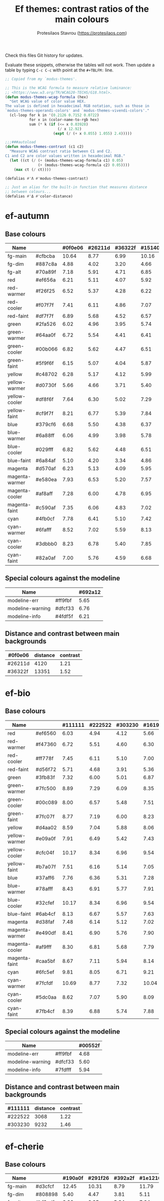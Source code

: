 #+title: Ef themes: contrast ratios of the main colours
#+author: Protesilaos Stavrou (https://protesilaos.com)
#+startup: content indent

Check this files Git history for updates.

Evaluate these snippets, otherwise the tables will not work.  Then
update a table by typing =C-c C-c= with point at the =#+TBLFM:= line.

#+begin_src emacs-lisp
;; Copied from my `modus-themes'.

;; This is the WCAG formula to measure relative luminance:
;; <https://www.w3.org/TR/WCAG20-TECHS/G18.html>.
(defun modus-themes-wcag-formula (hex)
  "Get WCAG value of color value HEX.
The value is defined in hexadecimal RGB notation, such as those in
`modus-themes-operandi-colors' and `modus-themes-vivendi-colors'."
  (cl-loop for k in '(0.2126 0.7152 0.0722)
           for x in (color-name-to-rgb hex)
           sum (* k (if (<= x 0.03928)
                        (/ x 12.92)
                      (expt (/ (+ x 0.055) 1.055) 2.4)))))

;;;###autoload
(defun modus-themes-contrast (c1 c2)
  "Measure WCAG contrast ratio between C1 and C2.
C1 and C2 are color values written in hexadecimal RGB."
  (let ((ct (/ (+ (modus-themes-wcag-formula c1) 0.05)
               (+ (modus-themes-wcag-formula c2) 0.05))))
    (max ct (/ ct))))

(defalias #'Λ #'modus-themes-contrast)

;; Just an alias for the built-in function that measures distance
;; between colours...
(defalias #'Δ #'color-distance)
#+end_src

* ef-autumn
:PROPERTIES:
:CUSTOM_ID: h:17149328-8ce1-40ad-a013-d47a88cb6456
:END:

** Base colours
:PROPERTIES:
:CUSTOM_ID: h:85f29c2d-ae5c-4bb8-94bf-ac43543c8539
:END:

| Name           |         | #0f0e06 | #26211d | #36322f | #15140d |
|----------------+---------+---------+---------+---------+---------|
| fg-main        | #cfbcba |   10.64 |    8.77 |    6.99 |   10.16 |
| fg-dim         | #887c8a |    4.88 |    4.02 |    3.20 |    4.66 |
| fg-alt         | #70a89f |    7.18 |    5.91 |    4.71 |    6.85 |
| red            | #ef656a |    6.21 |    5.11 |    4.07 |    5.92 |
| red-warmer     | #f26f25 |    6.52 |    5.37 |    4.28 |    6.22 |
| red-cooler     | #f07f7f |    7.41 |    6.11 |    4.86 |    7.07 |
| red-faint      | #df7f7f |    6.89 |    5.68 |    4.52 |    6.57 |
| green          | #2fa526 |    6.02 |    4.96 |    3.95 |    5.74 |
| green-warmer   | #64aa0f |    6.72 |    5.54 |    4.41 |    6.41 |
| green-cooler   | #00b066 |    6.82 |    5.62 |    4.47 |    6.51 |
| green-faint    | #5f9f6f |    6.15 |    5.07 |    4.04 |    5.87 |
| yellow         | #c48702 |    6.28 |    5.17 |    4.12 |    5.99 |
| yellow-warmer  | #d0730f |    5.66 |    4.66 |    3.71 |    5.40 |
| yellow-cooler  | #df8f6f |    7.64 |    6.30 |    5.02 |    7.29 |
| yellow-faint   | #cf9f7f |    8.21 |    6.77 |    5.39 |    7.84 |
| blue           | #379cf6 |    6.68 |    5.50 |    4.38 |    6.37 |
| blue-warmer    | #6a88ff |    6.06 |    4.99 |    3.98 |    5.78 |
| blue-cooler    | #029fff |    6.82 |    5.62 |    4.48 |    6.51 |
| blue-faint     | #6a84af |    5.10 |    4.20 |    3.34 |    4.86 |
| magenta        | #d570af |    6.23 |    5.13 |    4.09 |    5.95 |
| magenta-warmer | #e580ea |    7.93 |    6.53 |    5.20 |    7.57 |
| magenta-cooler | #af8aff |    7.28 |    6.00 |    4.78 |    6.95 |
| magenta-faint  | #c590af |    7.35 |    6.06 |    4.83 |    7.02 |
| cyan           | #4fb0cf |    7.78 |    6.41 |    5.10 |    7.42 |
| cyan-warmer    | #6fafff |    8.52 |    7.02 |    5.59 |    8.13 |
| cyan-cooler    | #3dbbb0 |    8.23 |    6.78 |    5.40 |    7.85 |
| cyan-faint     | #82a0af |    7.00 |    5.76 |    4.59 |    6.68 |
#+TBLFM: $3='(Λ $2 @1$3);%.2f :: $4='(Λ $2 @1$4);%.2f :: $5='(Λ $2 @1$5);%.2f :: $6='(Λ $2 @1$6);%.2f

** Special colours against the modeline
:PROPERTIES:
:CUSTOM_ID: h:1e6d64de-43c8-4e37-8ab2-0615b08a9b7a
:END:

| Name             |         | #692a12 |
|------------------+---------+---------|
| modeline-err     | #ff9fbf |    5.65 |
| modeline-warning | #dfcf33 |    6.76 |
| modeline-info    | #4fdf5f |    6.21 |
#+TBLFM: $3='(Λ $2 @1$3);%.2f

** Distance and contrast between main backgrounds
:PROPERTIES:
:CUSTOM_ID: h:2b8cf2d5-079f-4f69-b631-6da33da9416f
:END:

# bg-main / bg-dim, bg-main / bg-alt
| #0f0e06 | distance | contrast |
|---------+----------+----------|
| #26211d |     4120 |     1.21 |
| #36322f |    13351 |     1.52 |
#+TBLFM: $2='(Δ $1 @1$1) :: $3='(Λ $1 @1$1);%.2f

* ef-bio
:PROPERTIES:
:CUSTOM_ID: h:3926f2b9-ff3b-42db-b11a-54fcc11488cb
:END:

** Base colours
:PROPERTIES:
:CUSTOM_ID: h:669d758b-9d7b-441d-bd56-bc15a1bc27e4
:END:

| Name           |         | #111111 | #222522 | #303230 | #161916 |
|----------------+---------+---------+---------+---------+---------|
| red            | #ef6560 |    6.03 |    4.94 |    4.12 |    5.66 |
| red-warmer     | #f47360 |    6.72 |    5.51 |    4.60 |    6.30 |
| red-cooler     | #ff778f |    7.45 |    6.11 |    5.10 |    7.00 |
| red-faint      | #d56f72 |    5.71 |    4.68 |    3.91 |    5.36 |
| green          | #3fb83f |    7.32 |    6.00 |    5.01 |    6.87 |
| green-warmer   | #7fc500 |    8.89 |    7.29 |    6.09 |    8.35 |
| green-cooler   | #00c089 |    8.00 |    6.57 |    5.48 |    7.51 |
| green-faint    | #7fc07f |    8.77 |    7.19 |    6.00 |    8.23 |
| yellow         | #d4aa02 |    8.59 |    7.04 |    5.88 |    8.06 |
| yellow-warmer  | #e09a0f |    7.91 |    6.49 |    5.42 |    7.43 |
| yellow-cooler  | #cfc04f |   10.17 |    8.34 |    6.96 |    9.54 |
| yellow-faint   | #b7a07f |    7.51 |    6.16 |    5.14 |    7.05 |
| blue           | #37aff6 |    7.76 |    6.36 |    5.31 |    7.28 |
| blue-warmer    | #78afff |    8.43 |    6.91 |    5.77 |    7.91 |
| blue-cooler    | #32cfef |   10.17 |    8.34 |    6.96 |    9.54 |
| blue-faint     | #6ab4cf |    8.13 |    6.67 |    5.57 |    7.63 |
| magenta        | #d38faf |    7.48 |    6.14 |    5.12 |    7.02 |
| magenta-warmer | #e490df |    8.41 |    6.90 |    5.76 |    7.90 |
| magenta-cooler | #af9fff |    8.30 |    6.81 |    5.68 |    7.79 |
| magenta-faint  | #caa5bf |    8.67 |    7.11 |    5.94 |    8.14 |
| cyan           | #6fc5ef |    9.81 |    8.05 |    6.71 |    9.21 |
| cyan-warmer    | #7fcfdf |   10.69 |    8.77 |    7.32 |   10.04 |
| cyan-cooler    | #5dc0aa |    8.62 |    7.07 |    5.90 |    8.09 |
| cyan-faint     | #7fb4cf |    8.39 |    6.88 |    5.74 |    7.88 |
#+TBLFM: $3='(Λ $2 @1$3);%.2f :: $4='(Λ $2 @1$4);%.2f :: $5='(Λ $2 @1$5);%.2f :: $6='(Λ $2 @1$6);%.2f

** Special colours against the modeline
:PROPERTIES:
:CUSTOM_ID: h:ff277c9d-9dbb-4d0c-b126-d672fbee7e2e
:END:

| Name             |         | #00552f |
|------------------+---------+---------|
| modeline-err     | #ff9fbf |    4.68 |
| modeline-warning | #dfcf33 |    5.60 |
| modeline-info    | #7fdfff |    5.94 |
#+TBLFM: $3='(Λ $2 @1$3);%.2f

** Distance and contrast between main backgrounds
:PROPERTIES:
:CUSTOM_ID: h:66e7998e-bfac-4f7e-a269-b6f701e567d4
:END:

# bg-main / bg-dim, bg-main / bg-alt
| #111111 | distance | contrast |
|---------+----------+----------|
| #222522 |     3068 |     1.22 |
| #303230 |     9232 |     1.46 |
#+TBLFM: $2='(Δ $1 @1$1) :: $3='(Λ $1 @1$1);%.2f

* ef-cherie
:PROPERTIES:
:CUSTOM_ID: h:4c9fdb25-3dd3-443c-915d-db5cd995c6f7
:END:

** Base colours
:PROPERTIES:
:CUSTOM_ID: h:2a58ddd5-05ff-4aab-b2e4-c5e6b4ad4749
:END:

| Name           |         | #190a0f | #291f26 | #392a2f | #1e1216 |
|----------------+---------+---------+---------+---------+---------|
| fg-main        | #d3cfcf |   12.45 |   10.31 |    8.79 |   11.79 |
| fg-dim         | #808898 |    5.40 |    4.47 |    3.81 |    5.11 |
| fg-alt         | #bf9cdf |    8.28 |    6.85 |    5.84 |    7.84 |
| red            | #ff7359 |    7.19 |    5.95 |    5.08 |    6.81 |
| red-warmer     | #ff656f |    6.73 |    5.57 |    4.75 |    6.37 |
| red-cooler     | #ff78aa |    7.80 |    6.46 |    5.51 |    7.39 |
| red-faint      | #e47f72 |    6.94 |    5.75 |    4.90 |    6.57 |
| green          | #60b444 |    7.43 |    6.15 |    5.24 |    7.03 |
| green-warmer   | #80b25f |    7.74 |    6.41 |    5.47 |    7.33 |
| green-cooler   | #60bf88 |    8.52 |    7.06 |    6.02 |    8.07 |
| green-faint    | #61a06c |    6.19 |    5.12 |    4.37 |    5.86 |
| yellow         | #e5b76f |   10.38 |    8.60 |    7.33 |    9.83 |
| yellow-warmer  | #ea9955 |    8.41 |    6.97 |    5.94 |    7.97 |
| yellow-cooler  | #f59280 |    8.52 |    7.06 |    6.02 |    8.07 |
| yellow-faint   | #bf9f8f |    7.85 |    6.50 |    5.54 |    7.43 |
| blue           | #8fa5f6 |    8.14 |    6.74 |    5.74 |    7.70 |
| blue-warmer    | #a897ef |    7.64 |    6.32 |    5.39 |    7.23 |
| blue-cooler    | #7fa5ff |    8.00 |    6.62 |    5.65 |    7.57 |
| blue-faint     | #7f9ab4 |    6.58 |    5.45 |    4.65 |    6.23 |
| magenta        | #ef80bf |    7.80 |    6.46 |    5.50 |    7.38 |
| magenta-warmer | #f470df |    7.54 |    6.24 |    5.32 |    7.14 |
| magenta-cooler | #df7fff |    7.89 |    6.54 |    5.57 |    7.47 |
| magenta-faint  | #cc9bcf |    8.39 |    6.95 |    5.92 |    7.94 |
| cyan           | #8fbaef |    9.56 |    7.92 |    6.75 |    9.05 |
| cyan-warmer    | #9ac0e4 |   10.11 |    8.37 |    7.14 |    9.57 |
| cyan-cooler    | #8fcfdf |   11.14 |    9.22 |    7.86 |   10.54 |
| cyan-faint     | #aac0cf |   10.21 |    8.46 |    7.21 |    9.67 |
#+TBLFM: $3='(Λ $2 @1$3);%.2f :: $4='(Λ $2 @1$4);%.2f :: $5='(Λ $2 @1$5);%.2f :: $6='(Λ $2 @1$6);%.2f

** Special colours against the modeline
:PROPERTIES:
:CUSTOM_ID: h:e7fd919a-baa5-40c4-874d-12f3ed264d13
:END:

| Name             |         | #771a4f |
|------------------+---------+---------|
| modeline-err     | #ff9f1f |    5.00 |
| modeline-warning | #c0bf30 |    5.25 |
| modeline-info    | #6fefaf |    7.16 |
#+TBLFM: $3='(Λ $2 @1$3);%.2f

** Distance and contrast between main backgrounds
:PROPERTIES:
:CUSTOM_ID: h:0ba6044d-7ef0-4f99-a61b-908d5ef32e59
:END:

# bg-main / bg-dim, bg-main / bg-alt
| #190a0f | distance | contrast |
|---------+----------+----------|
| #291f26 |     3857 |     1.21 |
| #392a2f |     9288 |     1.42 |
#+TBLFM: $2='(Δ $1 @1$1) :: $3='(Λ $1 @1$1);%.2f

* ef-cyprus
:PROPERTIES:
:CUSTOM_ID: h:029a92c2-e4f5-4457-9eec-8a89dea471f4
:END:

** Base colours
:PROPERTIES:
:CUSTOM_ID: h:4330b001-f03b-470c-b255-b948e61cf41f
:END:

| Name           |         | #fcf7ef | #f0ece0 | #e5e3d8 | #f8f3ea |
|----------------+---------+---------+---------+---------+---------|
| fg-main        | #242521 |   14.46 |   13.06 |   11.98 |   13.95 |
| fg-dim         | #59786f |    4.54 |    4.10 |    3.76 |    4.38 |
| fg-alt         | #7f475a |    6.67 |    6.02 |    5.53 |    6.44 |
| red            | #9f0d0f |    7.76 |    7.00 |    6.42 |    7.48 |
| red-warmer     | #dd0020 |    4.81 |    4.34 |    3.98 |    4.64 |
| red-cooler     | #ca3400 |    4.92 |    4.44 |    4.08 |    4.75 |
| red-faint      | #b05350 |    4.69 |    4.23 |    3.88 |    4.52 |
| green          | #006f00 |    6.01 |    5.43 |    4.98 |    5.80 |
| green-warmer   | #557400 |    5.07 |    4.58 |    4.20 |    4.89 |
| green-cooler   | #00824f |    4.57 |    4.13 |    3.79 |    4.41 |
| green-faint    | #3a6f48 |    5.55 |    5.01 |    4.60 |    5.36 |
| yellow         | #a7601f |    4.54 |    4.10 |    3.76 |    4.38 |
| yellow-warmer  | #bf4400 |    4.87 |    4.40 |    4.04 |    4.70 |
| yellow-cooler  | #a2604f |    4.56 |    4.11 |    3.77 |    4.40 |
| yellow-faint   | #8f6f4a |    4.34 |    3.92 |    3.59 |    4.18 |
| blue           | #375cc6 |    5.61 |    5.07 |    4.65 |    5.41 |
| blue-warmer    | #444fcf |    6.03 |    5.45 |    5.00 |    5.82 |
| blue-cooler    | #065fbf |    5.80 |    5.23 |    4.80 |    5.59 |
| blue-faint     | #4a659f |    5.39 |    4.87 |    4.46 |    5.20 |
| magenta        | #9a456f |    5.70 |    5.15 |    4.72 |    5.50 |
| magenta-warmer | #bf456a |    4.61 |    4.16 |    3.82 |    4.44 |
| magenta-cooler | #8448aa |    5.64 |    5.10 |    4.68 |    5.45 |
| magenta-faint  | #804f60 |    6.14 |    5.55 |    5.09 |    5.93 |
| cyan           | #1f70af |    4.93 |    4.45 |    4.08 |    4.76 |
| cyan-warmer    | #3f6faf |    4.80 |    4.33 |    3.97 |    4.63 |
| cyan-cooler    | #007a9f |    4.60 |    4.15 |    3.81 |    4.43 |
| cyan-faint     | #4f677f |    5.50 |    4.97 |    4.56 |    5.31 |
#+TBLFM: $3='(Λ $2 @1$3);%.2f :: $4='(Λ $2 @1$4);%.2f :: $5='(Λ $2 @1$5);%.2f :: $6='(Λ $2 @1$6);%.2f

** Special colours against the modeline
:PROPERTIES:
:CUSTOM_ID: h:f623eb77-f128-40bd-b55d-6dacdb1fdda2
:END:

| Name             |         | #c0df6f |
|------------------+---------+---------|
| modeline-err     | #950f0f |    5.96 |
| modeline-warning | #7f00af |    5.56 |
| modeline-info    | #0040af |    5.96 |
#+TBLFM: $3='(Λ $2 @1$3);%.2f

** Distance and contrast between main backgrounds
:PROPERTIES:
:CUSTOM_ID: h:aec7096d-454b-4e06-abfd-e9d130c607c7
:END:

# bg-main / bg-dim, bg-main / bg-alt
| #fcf7ef | distance | contrast |
|---------+----------+----------|
| #f0ece0 |     1379 |     1.11 |
| #e5e3d8 |     4278 |     1.21 |
#+TBLFM: $2='(Δ $1 @1$1) :: $3='(Λ $1 @1$1);%.2f

* ef-dark
:PROPERTIES:
:CUSTOM_ID: h:c97a3ebc-de07-40bf-af86-1df8be72f214
:END:

** Base colours
:PROPERTIES:
:CUSTOM_ID: h:bdc5d5b7-4d1a-4e3d-8333-01a96164f4d8
:END:

| Name           |         | #000000 | #1a1a1a | #2b2b2b | #121212 |
|----------------+---------+---------+---------+---------+---------|
| fg-main        | #d0d0d0 |   13.62 |   11.28 |    9.18 |   12.15 |
| fg-dim         | #807f9f |    5.45 |    4.52 |    3.68 |    4.87 |
| fg-alt         | #89afef |    9.44 |    7.83 |    6.37 |    8.42 |
| red            | #ef6560 |    6.70 |    5.55 |    4.52 |    5.98 |
| red-warmer     | #f47360 |    7.47 |    6.19 |    5.04 |    6.66 |
| red-cooler     | #ff5a7a |    7.00 |    5.80 |    4.72 |    6.24 |
| red-faint      | #d56f72 |    6.35 |    5.26 |    4.28 |    5.66 |
| green          | #0faa26 |    6.80 |    5.63 |    4.58 |    6.06 |
| green-warmer   | #6aad0f |    7.60 |    6.30 |    5.12 |    6.78 |
| green-cooler   | #00a692 |    6.87 |    5.69 |    4.63 |    6.13 |
| green-faint    | #61a06c |    6.75 |    5.60 |    4.55 |    6.02 |
| yellow         | #bf9032 |    7.25 |    6.01 |    4.89 |    6.47 |
| yellow-warmer  | #d1843f |    7.08 |    5.87 |    4.78 |    6.32 |
| yellow-cooler  | #df8f5a |    8.21 |    6.81 |    5.54 |    7.33 |
| yellow-faint   | #cf9f8f |    9.01 |    7.47 |    6.07 |    8.04 |
| blue           | #3f95f6 |    6.84 |    5.67 |    4.61 |    6.10 |
| blue-warmer    | #6a9fff |    8.02 |    6.64 |    5.40 |    7.15 |
| blue-cooler    | #029fff |    7.41 |    6.14 |    4.99 |    6.61 |
| blue-faint     | #7a94df |    7.13 |    5.91 |    4.81 |    6.36 |
| magenta        | #d369af |    6.41 |    5.31 |    4.32 |    5.72 |
| magenta-warmer | #e580ea |    8.61 |    7.13 |    5.80 |    7.68 |
| magenta-cooler | #af85ff |    7.62 |    6.32 |    5.14 |    6.80 |
| magenta-faint  | #c58faf |    7.03 |    5.83 |    4.74 |    6.27 |
| cyan           | #4fbaef |    9.60 |    7.96 |    6.47 |    8.57 |
| cyan-warmer    | #6fafff |    9.25 |    7.67 |    6.24 |    8.25 |
| cyan-cooler    | #1dbfcf |    9.41 |    7.80 |    6.34 |    8.39 |
| cyan-faint     | #8aa0df |    8.17 |    6.77 |    5.51 |    7.29 |
#+TBLFM: $3='(Λ $2 @1$3);%.2f :: $4='(Λ $2 @1$4);%.2f :: $5='(Λ $2 @1$5);%.2f :: $6='(Λ $2 @1$6);%.2f

** Special colours against the modeline
:PROPERTIES:
:CUSTOM_ID: h:89510840-d210-46f6-9dd8-40cf04dea37c
:END:

| Name             |         | #2a2a75 |
|------------------+---------+---------|
| modeline-err     | #ff80af |    5.31 |
| modeline-warning | #c0b300 |    5.75 |
| modeline-info    | #2fc82f |    5.59 |
#+TBLFM: $3='(Λ $2 @1$3);%.2f

** Distance and contrast between main backgrounds
:PROPERTIES:
:CUSTOM_ID: h:3b421386-0db3-4076-8386-ab6f96a1b327
:END:

# bg-main / bg-dim, bg-main / bg-alt
| #000000 | distance | contrast |
|---------+----------+----------|
| #1a1a1a |     6131 |     1.21 |
| #2b2b2b |    16771 |     1.48 |
#+TBLFM: $2='(Δ $1 @1$1) :: $3='(Λ $1 @1$1);%.2f

* ef-day
:PROPERTIES:
:CUSTOM_ID: h:3146bf01-7f75-4e26-bd68-feeb268cf7ff
:END:

** Base colours
:PROPERTIES:
:CUSTOM_ID: h:36958e2f-8e19-47d8-ba3e-16fd7c8df3e4
:END:

| Name           |         | #fff5ea | #f2e9db | #e9e0d8 | #f7efe6 |
|----------------+---------+---------+---------+---------+---------|
| fg-main        | #584141 |    8.68 |    7.77 |    7.17 |    8.21 |
| fg-dim         | #63728f |    4.50 |    4.03 |    3.72 |    4.26 |
| fg-alt         | #8f5f4a |    5.00 |    4.47 |    4.13 |    4.72 |
| red            | #ba2d2f |    5.57 |    4.98 |    4.60 |    5.26 |
| red-warmer     | #ce3f00 |    4.50 |    4.03 |    3.72 |    4.25 |
| red-cooler     | #cf2f4f |    4.67 |    4.18 |    3.86 |    4.42 |
| red-faint      | #b05350 |    4.64 |    4.16 |    3.84 |    4.39 |
| green          | #007a0a |    5.15 |    4.61 |    4.25 |    4.87 |
| green-warmer   | #5a7400 |    4.96 |    4.44 |    4.10 |    4.69 |
| green-cooler   | #0f7f5f |    4.62 |    4.13 |    3.82 |    4.37 |
| green-faint    | #61756c |    4.57 |    4.09 |    3.78 |    4.32 |
| yellow         | #a45a22 |    4.80 |    4.29 |    3.97 |    4.54 |
| yellow-warmer  | #b75515 |    4.51 |    4.04 |    3.73 |    4.27 |
| yellow-cooler  | #aa4f30 |    5.04 |    4.51 |    4.16 |    4.77 |
| yellow-faint   | #9a625a |    4.57 |    4.09 |    3.78 |    4.32 |
| blue           | #375cc6 |    5.56 |    4.97 |    4.59 |    5.26 |
| blue-warmer    | #5f5fdf |    4.66 |    4.17 |    3.85 |    4.40 |
| blue-cooler    | #265fbf |    5.62 |    5.03 |    4.64 |    5.31 |
| blue-faint     | #4a659f |    5.34 |    4.78 |    4.41 |    5.05 |
| magenta        | #ca3e54 |    4.51 |    4.03 |    3.72 |    4.26 |
| magenta-warmer | #cb2f80 |    4.58 |    4.10 |    3.79 |    4.33 |
| magenta-cooler | #8448aa |    5.59 |    5.00 |    4.62 |    5.29 |
| magenta-faint  | #a04450 |    5.67 |    5.08 |    4.69 |    5.37 |
| cyan           | #3f60af |    5.57 |    4.98 |    4.60 |    5.26 |
| cyan-warmer    | #3f6faf |    4.75 |    4.25 |    3.93 |    4.49 |
| cyan-cooler    | #0f7b8f |    4.59 |    4.11 |    3.79 |    4.34 |
| cyan-faint     | #4f6f8f |    4.87 |    4.36 |    4.03 |    4.61 |
#+TBLFM: $3='(Λ $2 @1$3);%.2f :: $4='(Λ $2 @1$4);%.2f :: $5='(Λ $2 @1$5);%.2f :: $6='(Λ $2 @1$6);%.2f

** Special colours against the modeline
:PROPERTIES:
:CUSTOM_ID: h:8554cce0-4d28-4da5-aee3-f01c846f35eb
:END:

| Name             |         | #ffaf72 |
|------------------+---------+---------|
| modeline-err     | #900000 |    5.32 |
| modeline-warning | #66008f |    5.37 |
| modeline-info    | #1f409f |    5.07 |
#+TBLFM: $3='(Λ $2 @1$3);%.2f

** Distance and contrast between main backgrounds
:PROPERTIES:
:CUSTOM_ID: h:a03046a7-225d-4114-9415-fa565c8bcfbf
:END:

# bg-main / bg-dim, bg-main / bg-alt
| #fff5ea | distance | contrast |
|---------+----------+----------|
| #f2e9db |     1546 |     1.12 |
| #e9e0d8 |     3887 |     1.21 |
#+TBLFM: $2='(Δ $1 @1$1) :: $3='(Λ $1 @1$1);%.2f

* ef-deuteranopia-dark
:PROPERTIES:
:CUSTOM_ID: h:12b9f4e4-5d65-460d-b3cb-2664f7830c24
:END:

** Base colours
:PROPERTIES:
:CUSTOM_ID: h:922e7f85-8666-4d18-9399-ffb90d688a05
:END:

Most of these are not actually used.  The theme only maps the blues and
yellows.  We just define the entire palette to make it work with the
overall design of the project.

| Name           |         | #000a1f | #121f34 | #243145 | #0d1429 |
|----------------+---------+---------+---------+---------+---------|
| fg-main        | #ddddee |   14.72 |   12.31 |    9.78 |   13.62 |
| fg-dim         | #7f8797 |    5.47 |    4.57 |    3.63 |    5.06 |
| fg-alt         | #90afef |    9.00 |    7.52 |    5.98 |    8.32 |
| red            | #cf8560 |    6.75 |    5.65 |    4.48 |    6.25 |
| red-warmer     | #e47360 |    6.51 |    5.44 |    4.32 |    6.02 |
| red-cooler     | #cf7a7a |    6.32 |    5.28 |    4.20 |    5.85 |
| red-faint      | #b57f82 |    5.95 |    4.97 |    3.95 |    5.50 |
| green          | #3faa26 |    6.57 |    5.50 |    4.37 |    6.08 |
| green-warmer   | #7aad0f |    7.35 |    6.14 |    4.88 |    6.80 |
| green-cooler   | #3fa672 |    6.50 |    5.43 |    4.32 |    6.01 |
| green-faint    | #61a06c |    6.35 |    5.31 |    4.22 |    5.88 |
| yellow         | #aa9f32 |    7.26 |    6.07 |    4.82 |    6.71 |
| yellow-warmer  | #cfaf00 |    9.20 |    7.70 |    6.11 |    8.51 |
| yellow-cooler  | #bfaf7a |    9.06 |    7.57 |    6.02 |    8.38 |
| yellow-faint   | #af9a6a |    7.20 |    6.02 |    4.78 |    6.66 |
| blue           | #3f90f0 |    6.07 |    5.08 |    4.04 |    5.62 |
| blue-warmer    | #6a9fff |    7.54 |    6.31 |    5.01 |    6.98 |
| blue-cooler    | #009fff |    6.96 |    5.82 |    4.63 |    6.44 |
| blue-faint     | #7a94df |    6.71 |    5.61 |    4.45 |    6.20 |
| magenta        | #b379bf |    6.02 |    5.04 |    4.00 |    5.57 |
| magenta-warmer | #af80ea |    6.68 |    5.58 |    4.44 |    6.18 |
| magenta-cooler | #9f95ff |    7.73 |    6.46 |    5.13 |    7.15 |
| magenta-faint  | #c59fcf |    8.69 |    7.26 |    5.77 |    8.04 |
| cyan           | #5faaef |    7.98 |    6.67 |    5.30 |    7.38 |
| cyan-warmer    | #7fafff |    8.91 |    7.46 |    5.92 |    8.25 |
| cyan-cooler    | #0db0ff |    8.16 |    6.82 |    5.42 |    7.55 |
| cyan-faint     | #8aa0df |    7.69 |    6.43 |    5.11 |    7.11 |
#+TBLFM: $3='(Λ $2 @1$3);%.2f :: $4='(Λ $2 @1$4);%.2f :: $5='(Λ $2 @1$5);%.2f :: $6='(Λ $2 @1$6);%.2f

** Special colours against the modeline
:PROPERTIES:
:CUSTOM_ID: h:483bcdd8-9078-449c-8cb6-e2c878b3cdcb
:END:

| Name             |         | #003f8f |
|------------------+---------+---------|
| modeline-err     | #ffff00 |    9.28 |
| modeline-warning | #ddb300 |    4.99 |
| modeline-info    | #aaaaff |    4.70 |
#+TBLFM: $3='(Λ $2 @1$3);%.2f

** Distance and contrast between main backgrounds
:PROPERTIES:
:CUSTOM_ID: h:67d4c194-bacf-4d6a-b67b-700b1444b500
:END:

# bg-main / bg-dim, bg-main / bg-alt
| #000a1f | distance | contrast |
|---------+----------+----------|
| #121f34 |     3760 |     1.20 |
| #243145 |    13099 |     1.51 |
#+TBLFM: $2='(Δ $1 @1$1) :: $3='(Λ $1 @1$1);%.2f

* ef-deuteranopia-light
:PROPERTIES:
:CUSTOM_ID: h:64efdb85-f6fc-418b-96fc-156409e0258d
:END:

** Base colours
:PROPERTIES:
:CUSTOM_ID: h:4b25f3a6-8775-467b-8470-35248a2585f5
:END:

Most of these are not actually used.  The theme only maps the blues and
yellows.  We just define the entire palette to make it work with the
overall design of the project.

| Name           |         | #f5f5ff | #e8e8ea | #d3d3e0 | #efeff5 |
|----------------+---------+---------+---------+---------+---------|
| fg-main        | #1a1a2f |   15.73 |   13.92 |   11.49 |   14.87 |
| fg-dim         | #70627f |    5.18 |    4.59 |    3.78 |    4.90 |
| fg-alt         | #196f70 |    5.46 |    4.84 |    3.99 |    5.17 |
| red            | #d3303a |    4.56 |    4.03 |    3.33 |    4.31 |
| red-warmer     | #e00033 |    4.60 |    4.07 |    3.36 |    4.35 |
| red-cooler     | #d50f7f |    4.61 |    4.08 |    3.37 |    4.36 |
| red-faint      | #c24552 |    4.54 |    4.02 |    3.32 |    4.30 |
| green          | #217a3c |    4.95 |    4.39 |    3.62 |    4.68 |
| green-warmer   | #4a7d00 |    4.59 |    4.06 |    3.35 |    4.34 |
| green-cooler   | #008058 |    4.58 |    4.06 |    3.35 |    4.34 |
| green-faint    | #61756c |    4.54 |    4.02 |    3.32 |    4.29 |
| yellow         | #805d00 |    5.57 |    4.93 |    4.07 |    5.26 |
| yellow-warmer  | #965000 |    5.63 |    4.98 |    4.11 |    5.32 |
| yellow-cooler  | #765040 |    6.48 |    5.74 |    4.73 |    6.13 |
| yellow-faint   | #776d6a |    4.64 |    4.11 |    3.39 |    4.39 |
| blue           | #375cd8 |    5.26 |    4.66 |    3.84 |    4.98 |
| blue-warmer    | #4250ef |    5.35 |    4.73 |    3.91 |    5.06 |
| blue-cooler    | #065fff |    4.74 |    4.20 |    3.46 |    4.48 |
| blue-faint     | #6060d0 |    4.75 |    4.20 |    3.47 |    4.49 |
| magenta        | #ba35af |    4.60 |    4.07 |    3.36 |    4.35 |
| magenta-warmer | #cf25aa |    4.31 |    3.82 |    3.15 |    4.08 |
| magenta-cooler | #6052cf |    5.38 |    4.76 |    3.93 |    5.09 |
| magenta-faint  | #bf3580 |    4.80 |    4.25 |    3.51 |    4.54 |
| cyan           | #1f6fbf |    4.75 |    4.20 |    3.47 |    4.49 |
| cyan-warmer    | #3f6faf |    4.72 |    4.18 |    3.45 |    4.47 |
| cyan-cooler    | #1f77bb |    4.39 |    3.89 |    3.21 |    4.15 |
| cyan-faint     | #506fa0 |    4.70 |    4.16 |    3.44 |    4.45 |
#+TBLFM: $3='(Λ $2 @1$3);%.2f :: $4='(Λ $2 @1$4);%.2f :: $5='(Λ $2 @1$5);%.2f :: $6='(Λ $2 @1$6);%.2f

** Special colours against the modeline
:PROPERTIES:
:CUSTOM_ID: h:4ec2e354-9c7b-4613-b2ca-3633b13f2ac5
:END:

We can't have the appropriate colour-coding with this theme.  So we use
a tone.  Blue is okay.

| Name             |         | #99c7ff |
|------------------+---------+---------|
| modeline-err     | #000000 |   11.97 |
| modeline-warning | #0a0a1f |   11.12 |
| modeline-info    | #2222c3 |    5.74 |
#+TBLFM: $3='(Λ $2 @1$3);%.2f

** Distance and contrast between main backgrounds
:PROPERTIES:
:CUSTOM_ID: h:4bae6fee-350d-4b65-ab8c-4a196beada4f
:END:

# bg-main / bg-dim, bg-main / bg-alt
| #f5f5ff | distance | contrast |
|---------+----------+----------|
| #e8e8ea |     2098 |     1.13 |
| #d3d3e0 |    10071 |     1.37 |
#+TBLFM: $2='(Δ $1 @1$1) :: $3='(Λ $1 @1$1);%.2f

* ef-duo-dark
:PROPERTIES:
:CUSTOM_ID: h:d9fc786a-79e2-4cf7-bc71-64d9cf7de79d
:END:

** Base colours
:PROPERTIES:
:CUSTOM_ID: h:3730662d-f752-4180-983b-371e32c2a82e
:END:

Most of these are not actually used.  The theme primarily maps the
blue/cyan and yellow hues.  We just define the entire palette to make it
work with the overall design of the project.

| Name           |         | #070019 | #1d1a26 | #2a2739 | #13101f |
|----------------+---------+---------+---------+---------+---------|
| fg-main        | #d0d0d0 |   13.31 |   11.09 |    9.40 |   12.14 |
| fg-dim         | #857f8f |    5.31 |    4.42 |    3.75 |    4.84 |
| fg-alt         | #89afef |    9.23 |    7.69 |    6.52 |    8.42 |
| red            | #ef656a |    6.59 |    5.49 |    4.66 |    6.01 |
| red-warmer     | #f47360 |    7.30 |    6.08 |    5.16 |    6.66 |
| red-cooler     | #ef798f |    7.63 |    6.35 |    5.39 |    6.96 |
| red-faint      | #d08f72 |    7.68 |    6.40 |    5.42 |    7.00 |
| green          | #1fa526 |    6.32 |    5.27 |    4.47 |    5.77 |
| green-warmer   | #50a22f |    6.40 |    5.33 |    4.52 |    5.84 |
| green-cooler   | #00b982 |    8.08 |    6.73 |    5.71 |    7.37 |
| green-faint    | #61a06c |    6.60 |    5.50 |    4.66 |    6.02 |
| yellow         | #c48702 |    6.66 |    5.55 |    4.71 |    6.07 |
| yellow-warmer  | #d0730f |    6.00 |    5.00 |    4.24 |    5.48 |
| yellow-cooler  | #df805f |    7.22 |    6.02 |    5.10 |    6.59 |
| yellow-faint   | #9f8f6a |    6.46 |    5.38 |    4.57 |    5.89 |
| blue           | #379cf6 |    7.09 |    5.90 |    5.01 |    6.46 |
| blue-warmer    | #6f80ff |    6.07 |    5.06 |    4.29 |    5.53 |
| blue-cooler    | #029fff |    7.24 |    6.03 |    5.12 |    6.60 |
| blue-faint     | #8a9fdf |    7.92 |    6.60 |    5.60 |    7.23 |
| magenta        | #d369af |    6.26 |    5.22 |    4.43 |    5.71 |
| magenta-warmer | #e580ea |    8.41 |    7.01 |    5.95 |    7.67 |
| magenta-cooler | #af85ff |    7.45 |    6.21 |    5.26 |    6.80 |
| magenta-faint  | #c57faf |    6.87 |    5.72 |    4.86 |    6.27 |
| cyan           | #5faaef |    8.29 |    6.91 |    5.86 |    7.56 |
| cyan-warmer    | #7fafff |    9.26 |    7.72 |    6.55 |    8.45 |
| cyan-cooler    | #0dafdf |    8.03 |    6.69 |    5.67 |    7.32 |
| cyan-faint     | #8aa0df |    7.99 |    6.66 |    5.65 |    7.29 |
#+TBLFM: $3='(Λ $2 @1$3);%.2f :: $4='(Λ $2 @1$4);%.2f :: $5='(Λ $2 @1$5);%.2f :: $6='(Λ $2 @1$6);%.2f

** Special colours against the modeline
:PROPERTIES:
:CUSTOM_ID: h:90af5937-9485-4560-b04d-f648e136de21
:END:

| Name             |         | #352487 |
|------------------+---------+---------|
| modeline-err     | #ff8faf |    5.59 |
| modeline-warning | #dfcf00 |    7.45 |
| modeline-info    | #00e06f |    6.78 |
#+TBLFM: $3='(Λ $2 @1$3);%.2f

** Distance and contrast between main backgrounds
:PROPERTIES:
:CUSTOM_ID: h:9f1301ef-971b-499e-9465-cb9c88c47580
:END:

# bg-main / bg-dim, bg-main / bg-alt
| #070019 | distance | contrast |
|---------+----------+----------|
| #1d1a26 |     4234 |     1.20 |
| #2a2739 |    11716 |     1.42 |
#+TBLFM: $2='(Δ $1 @1$1) :: $3='(Λ $1 @1$1);%.2f

* ef-duo-light
:PROPERTIES:
:CUSTOM_ID: h:d6590592-452d-4ef1-8e9a-017d87b87239
:END:

** Base colours
:PROPERTIES:
:CUSTOM_ID: h:2feec2e7-adc3-4e11-a046-6842e89de0e7
:END:

Most of these are not actually used.  The theme primarily maps the
blue/cyan and yellow hues.  We just define the entire palette to make it
work with the overall design of the project.

| Name           |         | #fff8f0 | #f6ece8 | #e7e0da | #f9f2ef |
|----------------+---------+---------+---------+---------+---------|
| fg-main        | #222222 |   15.10 |   13.70 |   12.18 |   14.38 |
| fg-dim         | #63728f |    4.60 |    4.17 |    3.71 |    4.38 |
| fg-alt         | #856f4a |    4.56 |    4.14 |    3.68 |    4.34 |
| red            | #cc3333 |    4.88 |    4.42 |    3.93 |    4.64 |
| red-warmer     | #dd1100 |    4.80 |    4.35 |    3.87 |    4.57 |
| red-cooler     | #c04440 |    4.81 |    4.37 |    3.88 |    4.58 |
| red-faint      | #a2403f |    5.97 |    5.41 |    4.81 |    5.68 |
| green          | #217a3c |    5.09 |    4.62 |    4.11 |    4.85 |
| green-warmer   | #4a7d00 |    4.72 |    4.28 |    3.80 |    4.49 |
| green-cooler   | #008058 |    4.71 |    4.28 |    3.80 |    4.49 |
| green-faint    | #61756c |    4.67 |    4.24 |    3.76 |    4.44 |
| yellow         | #8a5d00 |    5.47 |    4.96 |    4.41 |    5.20 |
| yellow-warmer  | #9f4a00 |    5.77 |    5.24 |    4.65 |    5.49 |
| yellow-cooler  | #8f5a3a |    5.40 |    4.90 |    4.35 |    5.14 |
| yellow-faint   | #765640 |    6.28 |    5.69 |    5.06 |    5.98 |
| blue           | #375cd8 |    5.41 |    4.91 |    4.36 |    5.15 |
| blue-warmer    | #4250ef |    5.50 |    4.99 |    4.43 |    5.23 |
| blue-cooler    | #065fff |    4.88 |    4.42 |    3.93 |    4.64 |
| blue-faint     | #6060d0 |    4.88 |    4.43 |    3.94 |    4.65 |
| magenta        | #ba35af |    4.73 |    4.29 |    3.81 |    4.50 |
| magenta-warmer | #cf25aa |    4.43 |    4.02 |    3.57 |    4.22 |
| magenta-cooler | #6052cf |    5.53 |    5.02 |    4.46 |    5.26 |
| magenta-faint  | #bf3580 |    4.94 |    4.48 |    3.98 |    4.70 |
| cyan           | #1f6fbf |    4.88 |    4.43 |    3.94 |    4.65 |
| cyan-warmer    | #3f6faf |    4.86 |    4.41 |    3.92 |    4.62 |
| cyan-cooler    | #1f77bb |    4.52 |    4.10 |    3.64 |    4.30 |
| cyan-faint     | #406f90 |    5.12 |    4.64 |    4.13 |    4.87 |
#+TBLFM: $3='(Λ $2 @1$3);%.2f :: $4='(Λ $2 @1$4);%.2f :: $5='(Λ $2 @1$5);%.2f :: $6='(Λ $2 @1$6);%.2f

** Special colours against the modeline
:PROPERTIES:
:CUSTOM_ID: h:19583fbb-5a8a-430d-9cd8-fb4af5eaf577
:END:

| Name             |         | #f8cf8f |
|------------------+---------+---------|
| modeline-err     | #950000 |    6.28 |
| modeline-warning | #6f008f |    6.91 |
| modeline-info    | #00409f |    6.41 |
#+TBLFM: $3='(Λ $2 @1$3);%.2f

** Distance and contrast between main backgrounds
:PROPERTIES:
:CUSTOM_ID: h:fb1c3c25-16d8-483e-a9cf-15f511325cf1
:END:

# bg-main / bg-dim, bg-main / bg-alt
| #fff8f0 | distance | contrast |
|---------+----------+----------|
| #f6ece8 |      954 |     1.10 |
| #e7e0da |     5034 |     1.24 |
#+TBLFM: $2='(Δ $1 @1$1) :: $3='(Λ $1 @1$1);%.2f

* ef-frost
:PROPERTIES:
:CUSTOM_ID: h:3e0fd298-d1b7-4b31-84e9-73f2493944a1
:END:

** Base colours
:PROPERTIES:
:CUSTOM_ID: h:043da298-8374-461c-80f0-648b81be0920
:END:

| Name           |         | #fcffff | #eaefef | #d7dbdb | #f7f9f9 |
|----------------+---------+---------+---------+---------+---------|
| fg-main        | #232323 |   15.63 |   13.54 |   11.26 |   14.87 |
| fg-dim         | #66657f |    5.60 |    4.85 |    4.03 |    5.32 |
| fg-alt         | #204f9a |    7.89 |    6.84 |    5.68 |    7.51 |
| red            | #c42d2f |    5.55 |    4.81 |    4.00 |    5.28 |
| red-warmer     | #d03003 |    5.09 |    4.41 |    3.66 |    4.84 |
| red-cooler     | #cf2f4f |    5.01 |    4.34 |    3.61 |    4.76 |
| red-faint      | #9a4366 |    6.20 |    5.37 |    4.47 |    5.90 |
| green          | #008a00 |    4.51 |    3.90 |    3.25 |    4.29 |
| green-warmer   | #468400 |    4.58 |    3.97 |    3.30 |    4.36 |
| green-cooler   | #00845f |    4.68 |    4.05 |    3.37 |    4.45 |
| green-faint    | #51753c |    5.28 |    4.57 |    3.80 |    5.02 |
| yellow         | #aa6100 |    4.73 |    4.09 |    3.40 |    4.50 |
| yellow-warmer  | #b6532f |    4.89 |    4.24 |    3.53 |    4.66 |
| yellow-cooler  | #996c4f |    4.53 |    3.92 |    3.26 |    4.31 |
| yellow-faint   | #804f4f |    6.63 |    5.74 |    4.78 |    6.31 |
| blue           | #004fc0 |    7.25 |    6.28 |    5.22 |    6.90 |
| blue-warmer    | #4244ef |    6.32 |    5.47 |    4.55 |    6.01 |
| blue-cooler    | #065fff |    5.11 |    4.42 |    3.68 |    4.86 |
| blue-faint     | #375cc8 |    5.92 |    5.13 |    4.27 |    5.63 |
| magenta        | #aa44c5 |    4.81 |    4.17 |    3.46 |    4.58 |
| magenta-warmer | #c0469a |    4.56 |    3.95 |    3.28 |    4.34 |
| magenta-cooler | #7f5ae0 |    4.70 |    4.07 |    3.39 |    4.47 |
| magenta-faint  | #605f9f |    5.75 |    4.98 |    4.14 |    5.47 |
| cyan           | #1f6fbf |    5.11 |    4.43 |    3.68 |    4.87 |
| cyan-warmer    | #3a6dd2 |    4.86 |    4.21 |    3.50 |    4.62 |
| cyan-cooler    | #007a85 |    5.07 |    4.39 |    3.65 |    4.82 |
| cyan-faint     | #305f9f |    6.40 |    5.54 |    4.61 |    6.09 |
#+TBLFM: $3='(Λ $2 @1$3);%.2f :: $4='(Λ $2 @1$4);%.2f :: $5='(Λ $2 @1$5);%.2f :: $6='(Λ $2 @1$6);%.2f

** Special colours against the modeline
:PROPERTIES:
:CUSTOM_ID: h:35e77363-0db4-45ab-a273-e3603a110a68
:END:

| Name             |         | #9ad0ff |
|------------------+---------+---------|
| modeline-err     | #a00000 |    5.15 |
| modeline-warning | #7f1090 |    5.40 |
| modeline-info    | #0000af |    7.93 |
#+TBLFM: $3='(Λ $2 @1$3);%.2f

** Distance and contrast between main backgrounds
:PROPERTIES:
:CUSTOM_ID: h:c4fc6cdc-7c04-4fe1-a2a4-a40d0b227719
:END:

# bg-main / bg-dim, bg-main / bg-alt
| #fcffff | distance | contrast |
|---------+----------+----------|
| #eaefef |     2524 |     1.15 |
| #d7dbdb |    11969 |     1.39 |
#+TBLFM: $2='(Δ $1 @1$1) :: $3='(Λ $1 @1$1);%.2f

* ef-light
:PROPERTIES:
:CUSTOM_ID: h:02d01731-b9ab-4653-9e71-ab1592c64734
:END:

** Base colours
:PROPERTIES:
:CUSTOM_ID: h:fa4269da-7941-4b53-a523-e2edd86d457e
:END:

| Name           |         | #ffffff | #efefef | #dbdbdb | #f9f9f9 |
|----------------+---------+---------+---------+---------+---------|
| fg-main        | #202020 |   16.29 |   14.17 |   11.77 |   15.48 |
| fg-dim         | #70627f |    5.61 |    4.88 |    4.05 |    5.33 |
| fg-alt         | #196f70 |    5.92 |    5.15 |    4.27 |    5.62 |
| red            | #d3303a |    4.94 |    4.29 |    3.57 |    4.69 |
| red-warmer     | #e00033 |    4.98 |    4.33 |    3.60 |    4.73 |
| red-cooler     | #d50f7f |    5.00 |    4.34 |    3.61 |    4.74 |
| red-faint      | #c24552 |    4.92 |    4.28 |    3.55 |    4.67 |
| green          | #217a3c |    5.37 |    4.67 |    3.88 |    5.10 |
| green-warmer   | #4a7d00 |    4.97 |    4.32 |    3.59 |    4.72 |
| green-cooler   | #008858 |    4.50 |    3.92 |    3.25 |    4.28 |
| green-faint    | #41754c |    5.42 |    4.71 |    3.92 |    5.15 |
| yellow         | #a45f22 |    4.95 |    4.31 |    3.58 |    4.71 |
| yellow-warmer  | #b6532f |    4.92 |    4.28 |    3.55 |    4.67 |
| yellow-cooler  | #b65050 |    4.94 |    4.29 |    3.57 |    4.69 |
| yellow-faint   | #a65f6a |    4.70 |    4.09 |    3.40 |    4.47 |
| blue           | #375cd8 |    5.70 |    4.96 |    4.12 |    5.41 |
| blue-warmer    | #4250ef |    5.79 |    5.04 |    4.18 |    5.50 |
| blue-cooler    | #065fff |    5.14 |    4.47 |    3.71 |    4.88 |
| blue-faint     | #6060d0 |    5.15 |    4.47 |    3.72 |    4.89 |
| magenta        | #ba35af |    4.98 |    4.33 |    3.60 |    4.73 |
| magenta-warmer | #cf25aa |    4.67 |    4.06 |    3.37 |    4.43 |
| magenta-cooler | #6052cf |    5.82 |    5.07 |    4.21 |    5.53 |
| magenta-faint  | #af569f |    4.51 |    3.92 |    3.26 |    4.29 |
| cyan           | #1f6fbf |    5.14 |    4.47 |    3.71 |    4.88 |
| cyan-warmer    | #3f6faf |    5.12 |    4.45 |    3.70 |    4.86 |
| cyan-cooler    | #1f77bb |    4.76 |    4.14 |    3.44 |    4.52 |
| cyan-faint     | #506fa0 |    5.09 |    4.43 |    3.68 |    4.84 |
#+TBLFM: $3='(Λ $2 @1$3);%.2f :: $4='(Λ $2 @1$4);%.2f :: $5='(Λ $2 @1$5);%.2f :: $6='(Λ $2 @1$6);%.2f

** Special colours against the modeline
:PROPERTIES:
:CUSTOM_ID: h:4a89450f-9537-40c5-9f50-ed60ae93fe38
:END:

| Name             |         | #b7c7ff |
|------------------+---------+---------|
| modeline-err     | #9f0000 |    5.10 |
| modeline-warning | #5f0070 |    7.34 |
| modeline-info    | #002fa0 |    6.60 |
#+TBLFM: $3='(Λ $2 @1$3);%.2f

** Distance and contrast between main backgrounds
:PROPERTIES:
:CUSTOM_ID: h:934dd36a-ba24-4669-9df2-023b0ee1c81e
:END:

# bg-main / bg-dim, bg-main / bg-alt
| #ffffff | distance | contrast |
|---------+----------+----------|
| #efefef |     2322 |     1.15 |
| #dbdbdb |    11755 |     1.38 |
#+TBLFM: $2='(Δ $1 @1$1) :: $3='(Λ $1 @1$1);%.2f

* ef-night
:PROPERTIES:
:CUSTOM_ID: h:cc74fbff-d0da-4fef-a83a-8e92d27738b9
:END:

** Base colours
:PROPERTIES:
:CUSTOM_ID: h:2e0d0312-3984-48d8-9adc-1d132c1ab651
:END:

| Name           |         | #000e17 | #242e39 | #242e39 | #11141f |
|----------------+---------+---------+---------+---------+---------|
| fg-main        | #afbcbf |   10.02 |    7.06 |    7.06 |    9.42 |
| fg-dim         | #70819f |    4.96 |    3.50 |    3.50 |    4.66 |
| fg-alt         | #b0a0a0 |    7.80 |    5.50 |    5.50 |    7.33 |
| red            | #ef656a |    6.27 |    4.42 |    4.42 |    5.89 |
| red-warmer     | #f47360 |    6.95 |    4.90 |    4.90 |    6.53 |
| red-cooler     | #ef798f |    7.26 |    5.12 |    5.12 |    6.82 |
| red-faint      | #d56f72 |    5.90 |    4.16 |    4.16 |    5.55 |
| green          | #1fa526 |    6.02 |    4.24 |    4.24 |    5.66 |
| green-warmer   | #50a22f |    6.09 |    4.30 |    4.30 |    5.73 |
| green-cooler   | #00b672 |    7.38 |    5.20 |    5.20 |    6.94 |
| green-faint    | #61a06c |    6.28 |    4.43 |    4.43 |    5.90 |
| yellow         | #c48502 |    6.23 |    4.40 |    4.40 |    5.86 |
| yellow-warmer  | #e6832f |    7.12 |    5.02 |    5.02 |    6.69 |
| yellow-cooler  | #df8f6f |    7.72 |    5.44 |    5.44 |    7.25 |
| yellow-faint   | #cf9f7f |    8.30 |    5.85 |    5.85 |    7.80 |
| blue           | #379cf6 |    6.74 |    4.75 |    4.75 |    6.34 |
| blue-warmer    | #6a88ff |    6.12 |    4.31 |    4.31 |    5.75 |
| blue-cooler    | #029fff |    6.89 |    4.86 |    4.86 |    6.48 |
| blue-faint     | #7a94df |    6.63 |    4.68 |    4.68 |    6.23 |
| magenta        | #d570af |    6.29 |    4.44 |    4.44 |    5.92 |
| magenta-warmer | #e580ea |    8.01 |    5.64 |    5.64 |    7.53 |
| magenta-cooler | #af8aff |    7.35 |    5.18 |    5.18 |    6.91 |
| magenta-faint  | #c59faf |    8.33 |    5.87 |    5.87 |    7.83 |
| cyan           | #4fb0cf |    7.85 |    5.54 |    5.54 |    7.38 |
| cyan-warmer    | #6fafff |    8.60 |    6.07 |    6.07 |    8.09 |
| cyan-cooler    | #3dc0b0 |    8.71 |    6.14 |    6.14 |    8.19 |
| cyan-faint     | #92b4df |    9.13 |    6.44 |    6.44 |    8.58 |
#+TBLFM: $3='(Λ $2 @1$3);%.2f :: $4='(Λ $2 @1$4);%.2f :: $5='(Λ $2 @1$5);%.2f :: $6='(Λ $2 @1$6);%.2f

** Special colours against the modeline
:PROPERTIES:
:CUSTOM_ID: h:a6964d93-4f16-42bc-a40e-ddddea858fe0
:END:

| Name             |         | #003a7f |
|------------------+---------+---------|
| modeline-err     | #ff8faf |    5.13 |
| modeline-warning | #dfcf00 |    6.83 |
| modeline-info    | #00e06f |    6.22 |
#+TBLFM: $3='(Λ $2 @1$3);%.2f

** Distance and contrast between main backgrounds
:PROPERTIES:
:CUSTOM_ID: h:af14156e-2999-467d-8d56-97cceacaca46
:END:

# bg-main / bg-dim, bg-main / bg-alt
| #000e17 | distance | contrast |
|---------+----------+----------|
| #1a202b |     3892 |     1.20 |
| #242e39 |    10245 |     1.42 |
#+TBLFM: $2='(Δ $1 @1$1) :: $3='(Λ $1 @1$1);%.2f

* ef-spring
:PROPERTIES:
:CUSTOM_ID: h:f8eea1d3-359a-4ab6-9c5c-c54ebe896b43
:END:

** Base colours
:PROPERTIES:
:CUSTOM_ID: h:1e3e257a-6362-46f2-bbe1-f3d4ea71ff57
:END:

| Name           |         | #f6fff9 | #e8f0f0 | #e0e6e3 | #f0f8f4 |
|----------------+---------+---------+---------+---------+---------|
| fg-main        | #34494a |    9.37 |    8.26 |    7.55 |    8.84 |
| fg-dim         | #777194 |    4.50 |    3.97 |    3.63 |    4.25 |
| fg-alt         | #9d5e7a |    4.77 |    4.21 |    3.85 |    4.50 |
| red            | #c42d2f |    5.47 |    4.82 |    4.41 |    5.16 |
| red-warmer     | #d03003 |    5.01 |    4.42 |    4.04 |    4.73 |
| red-cooler     | #cf2f4f |    4.93 |    4.35 |    3.98 |    4.66 |
| red-faint      | #b64850 |    5.11 |    4.50 |    4.12 |    4.82 |
| green          | #1a870f |    4.56 |    4.02 |    3.67 |    4.30 |
| green-warmer   | #4a7d00 |    4.87 |    4.30 |    3.93 |    4.60 |
| green-cooler   | #007f68 |    4.86 |    4.29 |    3.92 |    4.59 |
| green-faint    | #61756c |    4.82 |    4.25 |    3.89 |    4.55 |
| yellow         | #a45f22 |    4.86 |    4.28 |    3.92 |    4.59 |
| yellow-warmer  | #b6540f |    4.83 |    4.26 |    3.89 |    4.56 |
| yellow-cooler  | #ae5a30 |    4.78 |    4.22 |    3.86 |    4.52 |
| yellow-faint   | #876450 |    5.19 |    4.57 |    4.18 |    4.90 |
| blue           | #375cc6 |    5.87 |    5.17 |    4.73 |    5.54 |
| blue-warmer    | #5f5fdf |    4.92 |    4.33 |    3.96 |    4.64 |
| blue-cooler    | #265fbf |    5.93 |    5.23 |    4.78 |    5.60 |
| blue-faint     | #6a65bf |    4.87 |    4.30 |    3.93 |    4.60 |
| magenta        | #d5206f |    4.83 |    4.26 |    3.89 |    4.56 |
| magenta-warmer | #cb26a0 |    4.76 |    4.20 |    3.84 |    4.50 |
| magenta-cooler | #9435b4 |    6.01 |    5.30 |    4.84 |    5.67 |
| magenta-faint  | #a04360 |    5.94 |    5.24 |    4.79 |    5.61 |
| cyan           | #1f6fbf |    5.04 |    4.44 |    4.06 |    4.76 |
| cyan-warmer    | #3f6faf |    5.02 |    4.42 |    4.04 |    4.74 |
| cyan-cooler    | #0f7b8f |    4.84 |    4.27 |    3.91 |    4.57 |
| cyan-faint     | #5f60bf |    5.26 |    4.64 |    4.24 |    4.97 |
#+TBLFM: $3='(Λ $2 @1$3);%.2f :: $4='(Λ $2 @1$4);%.2f :: $5='(Λ $2 @1$5);%.2f :: $6='(Λ $2 @1$6);%.2f

** Special colours against the modeline
:PROPERTIES:
:CUSTOM_ID: h:490ced18-faf2-4cfe-beda-4c294ec1b82d
:END:

| Name             |         | #90e8b0 |
|------------------+---------+---------|
| modeline-err     | #9f0030 |    5.70 |
| modeline-warning | #5f0f9f |    6.98 |
| modeline-info    | #1240af |    6.04 |
#+TBLFM: $3='(Λ $2 @1$3);%.2f

** Distance and contrast between main backgrounds
:PROPERTIES:
:CUSTOM_ID: h:e9585341-8217-4f8a-9bbf-99dd360b21b3
:END:

# bg-main / bg-dim, bg-main / bg-alt
| #f6fff9 | distance | contrast |
|---------+----------+----------|
| #e8f0f0 |     1655 |     1.13 |
| #e0e6e3 |     4958 |     1.24 |
#+TBLFM: $2='(Δ $1 @1$1) :: $3='(Λ $1 @1$1);%.2f

* ef-summer
:PROPERTIES:
:CUSTOM_ID: h:11cc99c5-435d-4928-9fe1-1b4763cd47ff
:END:

** Base colours
:PROPERTIES:
:CUSTOM_ID: h:5f7da43e-0853-4fd5-a3e0-a149fc63a855
:END:

| Name           |         | #fff2f3 | #f2e4ea | #efd3e4 | #f7ebee |
|----------------+---------+---------+---------+---------+---------|
| fg-main        | #4f4073 |    8.32 |    7.37 |    6.53 |    7.81 |
| fg-dim         | #786e74 |    4.50 |    3.99 |    3.53 |    4.22 |
| fg-alt         | #af4988 |    4.66 |    4.13 |    3.66 |    4.37 |
| red            | #d3303a |    4.52 |    4.01 |    3.55 |    4.25 |
| red-warmer     | #e00033 |    4.56 |    4.05 |    3.58 |    4.29 |
| red-cooler     | #d50f7f |    4.58 |    4.06 |    3.59 |    4.30 |
| red-faint      | #c24552 |    4.51 |    4.00 |    3.54 |    4.24 |
| green          | #217a3c |    4.92 |    4.36 |    3.86 |    4.62 |
| green-warmer   | #4a7d00 |    4.56 |    4.04 |    3.58 |    4.28 |
| green-cooler   | #007f68 |    4.54 |    4.03 |    3.57 |    4.27 |
| green-faint    | #61756c |    4.51 |    4.00 |    3.54 |    4.23 |
| yellow         | #a45f22 |    4.54 |    4.03 |    3.56 |    4.26 |
| yellow-warmer  | #b6532f |    4.51 |    4.00 |    3.54 |    4.24 |
| yellow-cooler  | #b65050 |    4.53 |    4.01 |    3.55 |    4.25 |
| yellow-faint   | #9a5f6a |    4.56 |    4.04 |    3.58 |    4.28 |
| blue           | #375ce6 |    5.02 |    4.45 |    3.94 |    4.71 |
| blue-warmer    | #5250ef |    5.13 |    4.55 |    4.03 |    4.82 |
| blue-cooler    | #065fff |    4.71 |    4.17 |    3.70 |    4.42 |
| blue-faint     | #6060d0 |    4.72 |    4.18 |    3.70 |    4.43 |
| magenta        | #ba35af |    4.57 |    4.05 |    3.58 |    4.29 |
| magenta-warmer | #cb1aaa |    4.51 |    4.00 |    3.54 |    4.23 |
| magenta-cooler | #8e44f3 |    4.51 |    3.99 |    3.54 |    4.23 |
| magenta-faint  | #a45392 |    4.55 |    4.03 |    3.57 |    4.27 |
| cyan           | #1f6fbf |    4.71 |    4.18 |    3.70 |    4.42 |
| cyan-warmer    | #3f6faf |    4.69 |    4.16 |    3.68 |    4.40 |
| cyan-cooler    | #0f7b8f |    4.53 |    4.01 |    3.55 |    4.25 |
| cyan-faint     | #5f60bf |    4.92 |    4.36 |    3.86 |    4.62 |
#+TBLFM: $3='(Λ $2 @1$3);%.2f :: $4='(Λ $2 @1$4);%.2f :: $5='(Λ $2 @1$5);%.2f :: $6='(Λ $2 @1$6);%.2f

** Special colours against the modeline
:PROPERTIES:
:CUSTOM_ID: h:1a03b3cf-9220-43a1-93e3-b41023dc014c
:END:

| Name             |         | #ffa4dc |
|------------------+---------+---------|
| modeline-err     | #9f003f |    4.55 |
| modeline-warning | #5f009f |    5.84 |
| modeline-info    | #1240af |    4.88 |
#+TBLFM: $3='(Λ $2 @1$3);%.2f

** Distance and contrast between main backgrounds
:PROPERTIES:
:CUSTOM_ID: h:a36fc40a-a68f-4156-b803-fdf025dfb1f9
:END:

# bg-main / bg-dim, bg-main / bg-alt
| #fff2f3 | distance | contrast |
|---------+----------+----------|
| #f2e5ea |     1353 |     1.12 |
| #efd3e4 |     5100 |     1.27 |
#+TBLFM: $2='(Δ $1 @1$1) :: $3='(Λ $1 @1$1);%.2f

* ef-trio-dark
:PROPERTIES:
:CUSTOM_ID: h:0b8d9f78-dc10-4b50-9197-90713266ec71
:END:

** Base colours
:PROPERTIES:
:CUSTOM_ID: h:db8a51f5-a28f-422c-a046-b44bc0fdfb24
:END:

| Name           |         | #160f0f | #2a2228 | #362f35 | #1c1719 |
|----------------+---------+---------+---------+---------+---------|
| fg-main        | #d8cfd5 |   12.44 |   10.17 |    8.55 |   11.64 |
| fg-dim         | #908890 |    5.51 |    4.50 |    3.78 |    5.15 |
| fg-alt         | #afdacf |   12.40 |   10.13 |    8.52 |   11.60 |
| red            | #f48359 |    7.43 |    6.07 |    5.10 |    6.95 |
| red-warmer     | #ff7560 |    7.18 |    5.87 |    4.93 |    6.72 |
| red-cooler     | #ff85aa |    8.28 |    6.77 |    5.69 |    7.75 |
| red-faint      | #e07a9a |    6.69 |    5.46 |    4.59 |    6.26 |
| green          | #60b444 |    7.31 |    5.97 |    5.02 |    6.84 |
| green-warmer   | #a0c27f |    9.48 |    7.75 |    6.51 |    8.87 |
| green-cooler   | #60bf88 |    8.39 |    6.85 |    5.76 |    7.85 |
| green-faint    | #61a06c |    6.09 |    4.97 |    4.18 |    5.69 |
| yellow         | #d4a052 |    8.07 |    6.59 |    5.54 |    7.55 |
| yellow-warmer  | #ef926f |    8.12 |    6.64 |    5.58 |    7.60 |
| yellow-cooler  | #ef9680 |    8.42 |    6.88 |    5.79 |    7.88 |
| yellow-faint   | #c7a07f |    7.90 |    6.45 |    5.43 |    7.39 |
| blue           | #7fa5f6 |    7.77 |    6.34 |    5.33 |    7.26 |
| blue-warmer    | #8895ff |    7.02 |    5.74 |    4.82 |    6.57 |
| blue-cooler    | #72afff |    8.38 |    6.84 |    5.75 |    7.83 |
| blue-faint     | #7a94df |    6.43 |    5.25 |    4.41 |    6.01 |
| magenta        | #d37faf |    6.69 |    5.47 |    4.60 |    6.26 |
| magenta-warmer | #e772df |    7.09 |    5.80 |    4.87 |    6.64 |
| magenta-cooler | #a698ef |    7.54 |    6.16 |    5.18 |    7.05 |
| magenta-faint  | #c9addf |    9.49 |    7.75 |    6.52 |    8.88 |
| cyan           | #8fbaff |    9.59 |    7.83 |    6.59 |    8.97 |
| cyan-warmer    | #9ac2ff |   10.40 |    8.49 |    7.14 |    9.73 |
| cyan-cooler    | #8fcfdf |   10.96 |    8.95 |    7.53 |   10.25 |
| cyan-faint     | #8ac0ef |    9.80 |    8.00 |    6.73 |    9.16 |
#+TBLFM: $3='(Λ $2 @1$3);%.2f :: $4='(Λ $2 @1$4);%.2f :: $5='(Λ $2 @1$5);%.2f :: $6='(Λ $2 @1$6);%.2f

** Special colours against the modeline
:PROPERTIES:
:CUSTOM_ID: h:6ba87f26-1fe0-4880-9a4c-f3c2ecf9dd2c
:END:

| Name             |         | #6a294f |
|------------------+---------+---------|
| modeline-err     | #ff9fcf |    5.44 |
| modeline-warning | #edbf00 |    5.90 |
| modeline-info    | #5fd0bf |    5.51 |
#+TBLFM: $3='(Λ $2 @1$3);%.2f

** Distance and contrast between main backgrounds
:PROPERTIES:
:CUSTOM_ID: h:81d313cf-401c-4280-80fe-72185879034f
:END:

# bg-main / bg-dim, bg-main / bg-alt
| #160f0f | distance | contrast |
|---------+----------+----------|
| #2a2228 |     4122 |     1.22 |
| #362f35 |    10494 |     1.46 |
#+TBLFM: $2='(Δ $1 @1$1) :: $3='(Λ $1 @1$1);%.2f

* ef-trio-light
:PROPERTIES:
:CUSTOM_ID: h:1e351ab9-e2c4-496e-b40f-2d813db940e2
:END:

** Base colours
:PROPERTIES:
:CUSTOM_ID: h:ea3998f4-10ed-4b6e-bd2e-c342860a7597
:END:

| Name           |         | #f8f5ff | #ebe7f1 | #e3e0e9 | #efeef7 |
|----------------+---------+---------+---------+---------+---------|
| fg-main        | #4f3363 |    9.82 |    8.68 |    8.11 |    9.19 |
| fg-dim         | #786e74 |    4.55 |    4.03 |    3.76 |    4.26 |
| fg-alt         | #3f7668 |    4.87 |    4.31 |    4.02 |    4.56 |
| red            | #c3303a |    5.12 |    4.53 |    4.23 |    4.80 |
| red-warmer     | #d03033 |    4.69 |    4.15 |    3.88 |    4.39 |
| red-cooler     | #c01f5f |    5.41 |    4.78 |    4.47 |    5.06 |
| red-faint      | #a24568 |    5.43 |    4.80 |    4.49 |    5.09 |
| green          | #057800 |    5.28 |    4.67 |    4.36 |    4.94 |
| green-warmer   | #4f7d0f |    4.56 |    4.03 |    3.77 |    4.27 |
| green-cooler   | #007f6f |    4.57 |    4.04 |    3.78 |    4.28 |
| green-faint    | #41754c |    5.03 |    4.45 |    4.16 |    4.71 |
| yellow         | #a45f22 |    4.60 |    4.07 |    3.80 |    4.30 |
| yellow-warmer  | #b8532f |    4.52 |    3.99 |    3.73 |    4.23 |
| yellow-cooler  | #b65050 |    4.58 |    4.05 |    3.79 |    4.29 |
| yellow-faint   | #a05b5f |    4.69 |    4.15 |    3.87 |    4.39 |
| blue           | #375cd6 |    5.32 |    4.70 |    4.40 |    4.98 |
| blue-warmer    | #5165e4 |    4.50 |    3.98 |    3.72 |    4.21 |
| blue-cooler    | #065fbf |    5.74 |    5.07 |    4.74 |    5.37 |
| blue-faint     | #6060d0 |    4.78 |    4.22 |    3.95 |    4.47 |
| magenta        | #ad45ba |    4.50 |    3.97 |    3.71 |    4.21 |
| magenta-warmer | #c035aa |    4.50 |    3.98 |    3.72 |    4.21 |
| magenta-cooler | #705ae3 |    4.58 |    4.04 |    3.78 |    4.28 |
| magenta-faint  | #804fb0 |    5.32 |    4.70 |    4.40 |    4.98 |
| cyan           | #1f6fbf |    4.77 |    4.22 |    3.94 |    4.47 |
| cyan-warmer    | #3f6faf |    4.75 |    4.20 |    3.92 |    4.45 |
| cyan-cooler    | #0f7a9d |    4.54 |    4.02 |    3.75 |    4.25 |
| cyan-faint     | #5f60bf |    4.98 |    4.41 |    4.12 |    4.66 |
#+TBLFM: $3='(Λ $2 @1$3);%.2f :: $4='(Λ $2 @1$4);%.2f :: $5='(Λ $2 @1$5);%.2f :: $6='(Λ $2 @1$6);%.2f

** Special colours against the modeline
:PROPERTIES:
:CUSTOM_ID: h:bc4d3158-a055-4574-8920-dd0c3403fa64
:END:

| Name             |         | #ddb4ff |
|------------------+---------+---------|
| modeline-err     | #980000 |    5.16 |
| modeline-warning | #5f4400 |    5.21 |
| modeline-info    | #1042af |    4.98 |
#+TBLFM: $3='(Λ $2 @1$3);%.2f

** Distance and contrast between main backgrounds
:PROPERTIES:
:CUSTOM_ID: h:847a4c42-7068-4cb6-8d23-833588ae921e
:END:

# bg-main / bg-dim, bg-main / bg-alt
| #f8f5ff | distance | contrast |
|---------+----------+----------|
| #ece8f1 |     1514 |     1.12 |
| #e3e0e9 |     4089 |     1.21 |
#+TBLFM: $2='(Δ $1 @1$1) :: $3='(Λ $1 @1$1);%.2f

* ef-tritanopia-dark
:PROPERTIES:
:CUSTOM_ID: h:c8ec7d4a-7157-49f5-b946-1d5a3d6f095b
:END:

** Base colours
:PROPERTIES:
:CUSTOM_ID: h:efb0e541-d75d-4fe4-ba2d-ae69dcc687d0
:END:

Most of these are not actually used.  The theme only maps the reds and
cyans.  We just define the entire palette to make it work with the
overall design of the project.

| Name           |         | #15050f | #282026 | #352f2f | #1a1517 |
|----------------+---------+---------+---------+---------+---------|
| fg-main        | #dfd0d5 |   13.32 |   10.66 |    8.83 |   12.14 |
| fg-dim         | #908890 |    5.76 |    4.61 |    3.82 |    5.25 |
| fg-alt         | #afdacf |   12.97 |   10.38 |    8.60 |   11.82 |
| red            | #cf4f5f |    4.66 |    3.73 |    3.09 |    4.24 |
| red-warmer     | #df4f4f |    5.06 |    4.05 |    3.36 |    4.61 |
| red-cooler     | #d24f7f |    4.87 |    3.90 |    3.23 |    4.44 |
| red-faint      | #b07f7f |    5.84 |    4.67 |    3.87 |    5.32 |
| green          | #2fa526 |    6.16 |    4.93 |    4.08 |    5.61 |
| green-warmer   | #64aa0f |    6.88 |    5.51 |    4.56 |    6.27 |
| green-cooler   | #00b066 |    6.98 |    5.59 |    4.63 |    6.36 |
| green-faint    | #5f9f6f |    6.29 |    5.04 |    4.17 |    5.74 |
| yellow         | #c48702 |    6.42 |    5.14 |    4.26 |    5.86 |
| yellow-warmer  | #d0730f |    5.79 |    4.64 |    3.84 |    5.28 |
| yellow-cooler  | #df8f6f |    7.82 |    6.26 |    5.19 |    7.13 |
| yellow-faint   | #cf9f7f |    8.41 |    6.73 |    5.58 |    7.67 |
| blue           | #379cf6 |    6.84 |    5.47 |    4.53 |    6.23 |
| blue-warmer    | #6a88ff |    6.20 |    4.97 |    4.11 |    5.65 |
| blue-cooler    | #029fff |    6.98 |    5.59 |    4.63 |    6.36 |
| blue-faint     | #6a84af |    5.22 |    4.18 |    3.46 |    4.75 |
| magenta        | #b2608f |    4.68 |    3.75 |    3.10 |    4.27 |
| magenta-warmer | #c560aa |    5.31 |    4.25 |    3.52 |    4.84 |
| magenta-cooler | #a6699f |    4.85 |    3.88 |    3.22 |    4.42 |
| magenta-faint  | #c590af |    7.53 |    6.03 |    4.99 |    6.86 |
| cyan           | #3fafcf |    7.77 |    6.22 |    5.16 |    7.09 |
| cyan-warmer    | #3f9aaf |    6.08 |    4.87 |    4.04 |    5.55 |
| cyan-cooler    | #4fafaf |    7.62 |    6.10 |    5.06 |    6.95 |
| cyan-faint     | #82a0af |    7.16 |    5.73 |    4.75 |    6.53 |
#+TBLFM: $3='(Λ $2 @1$3);%.2f :: $4='(Λ $2 @1$4);%.2f :: $5='(Λ $2 @1$5);%.2f :: $6='(Λ $2 @1$6);%.2f

** Special colours against the modeline
:PROPERTIES:
:CUSTOM_ID: h:a9997723-5338-4846-8997-312efaf6c3cd
:END:

| Name             |         | #671822 |
|------------------+---------+---------|
| modeline-err     | #ff7fbf |    5.22 |
| modeline-warning | #df9f93 |    5.50 |
| modeline-info    | #4fcfef |    6.65 |
#+TBLFM: $3='(Λ $2 @1$3);%.2f

** Distance and contrast between main backgrounds
:PROPERTIES:
:CUSTOM_ID: h:b85796e6-0f4e-4fe9-91f7-650383af0d74
:END:

# bg-main / bg-dim, bg-main / bg-alt
| #15050f | distance | contrast |
|---------+----------+----------|
| #282026 |     5245 |     1.25 |
| #352f2f |    12271 |     1.51 |
#+TBLFM: $2='(Δ $1 @1$1) :: $3='(Λ $1 @1$1);%.2f

* ef-tritanopia-light
:PROPERTIES:
:CUSTOM_ID: h:56d0b7f8-5016-4101-8f88-3bce3c519f1f
:END:

** Base colours
:PROPERTIES:
:CUSTOM_ID: h:39239fdd-6585-4070-a92d-0ff2059197a3
:END:

Most of these are not actually used.  The theme only maps the reds and
cyans.  We just define the entire palette to make it work with the
overall design of the project.

| Name           |         | #fff9f9 | #efecec | #ddd9d9 | #f7f2f2 |
|----------------+---------+---------+---------+---------+---------|
| fg-main        | #1a1a1a |   16.72 |   14.82 |   12.43 |   15.70 |
| fg-dim         | #756275 |    5.36 |    4.75 |    3.99 |    5.04 |
| fg-alt         | #194f90 |    7.87 |    6.98 |    5.85 |    7.39 |
| red            | #aa0010 |    7.42 |    6.58 |    5.52 |    6.97 |
| red-warmer     | #dd0000 |    4.95 |    4.39 |    3.68 |    4.65 |
| red-cooler     | #c50f4f |    5.67 |    5.03 |    4.22 |    5.33 |
| red-faint      | #92454f |    6.33 |    5.61 |    4.71 |    5.94 |
| green          | #217a3c |    5.15 |    4.57 |    3.83 |    4.84 |
| green-warmer   | #4a7d00 |    4.77 |    4.23 |    3.55 |    4.48 |
| green-cooler   | #008058 |    4.77 |    4.23 |    3.55 |    4.48 |
| green-faint    | #61756c |    4.72 |    4.19 |    3.51 |    4.44 |
| yellow         | #805d00 |    5.79 |    5.13 |    4.31 |    5.44 |
| yellow-warmer  | #965000 |    5.86 |    5.19 |    4.36 |    5.50 |
| yellow-cooler  | #765040 |    6.74 |    5.98 |    5.01 |    6.33 |
| yellow-faint   | #776d6a |    4.83 |    4.28 |    3.59 |    4.53 |
| blue           | #375cd8 |    5.47 |    4.85 |    4.07 |    5.14 |
| blue-warmer    | #4250ef |    5.56 |    4.93 |    4.14 |    5.22 |
| blue-cooler    | #065fff |    4.93 |    4.37 |    3.67 |    4.63 |
| blue-faint     | #6060d0 |    4.94 |    4.38 |    3.68 |    4.64 |
| magenta        | #aa357f |    5.72 |    5.07 |    4.26 |    5.37 |
| magenta-warmer | #bf256a |    5.47 |    4.85 |    4.07 |    5.13 |
| magenta-cooler | #af40af |    4.83 |    4.28 |    3.59 |    4.54 |
| magenta-faint  | #7f4580 |    6.58 |    5.83 |    4.89 |    6.18 |
| cyan           | #2070af |    5.04 |    4.47 |    3.75 |    4.74 |
| cyan-warmer    | #2f5faf |    5.97 |    5.29 |    4.44 |    5.61 |
| cyan-cooler    | #007faa |    4.37 |    3.87 |    3.25 |    4.10 |
| cyan-faint     | #5f6a90 |    5.11 |    4.53 |    3.80 |    4.79 |
#+TBLFM: $3='(Λ $2 @1$3);%.2f :: $4='(Λ $2 @1$4);%.2f :: $5='(Λ $2 @1$5);%.2f :: $6='(Λ $2 @1$6);%.2f

** Special colours against the modeline
:PROPERTIES:
:CUSTOM_ID: h:4f83942d-33ba-4fd5-a4d0-5a0629b92fe4
:END:

| Name             |         | #ff99aa |
|------------------+---------+---------|
| modeline-err     | #8f0000 |    4.79 |
| modeline-warning | #6f306f |    4.46 |
| modeline-info    | #00445f |    5.22 |
#+TBLFM: $3='(Λ $2 @1$3);%.2f

** Distance and contrast between main backgrounds
:PROPERTIES:
:CUSTOM_ID: h:a0ac23af-ec4f-494f-8689-a16e52ee4af5
:END:

# bg-main / bg-dim, bg-main / bg-alt
| #fff9f9 | distance | contrast |
|---------+----------+----------|
| #ece8e8 |     2836 |     1.17 |
| #dad6d6 |    11536 |     1.38 |
#+TBLFM: $2='(Δ $1 @1$1) :: $3='(Λ $1 @1$1);%.2f

* ef-winter
:PROPERTIES:
:CUSTOM_ID: h:be3bb946-642a-4ab5-80c3-86cb754b9771
:END:

** Base colours
:PROPERTIES:
:CUSTOM_ID: h:76e0b621-7872-4597-8bdc-6c007e43aff5
:END:

| Name           |         | #0f0b15 | #1d202f | #2a2f42 | #19181f |
|----------------+---------+---------+---------+---------+---------|
| fg-main        | #b8c6d5 |   11.19 |    9.29 |    7.63 |   10.13 |
| fg-dim         | #807c9f |    4.91 |    4.08 |    3.35 |    4.45 |
| fg-alt         | #bf8f8f |    6.99 |    5.80 |    4.76 |    6.33 |
| red            | #f47359 |    6.90 |    5.73 |    4.70 |    6.25 |
| red-warmer     | #ef6560 |    6.21 |    5.15 |    4.23 |    5.62 |
| red-cooler     | #ff6a7a |    7.04 |    5.84 |    4.80 |    6.37 |
| red-faint      | #d56f72 |    5.88 |    4.88 |    4.01 |    5.32 |
| green          | #29a444 |    6.01 |    4.99 |    4.10 |    5.44 |
| green-warmer   | #6aad0f |    7.04 |    5.84 |    4.80 |    6.37 |
| green-cooler   | #00a392 |    6.17 |    5.12 |    4.20 |    5.58 |
| green-faint    | #61a06c |    6.26 |    5.20 |    4.26 |    5.67 |
| yellow         | #b58a52 |    6.23 |    5.17 |    4.24 |    5.64 |
| yellow-warmer  | #d1803f |    6.37 |    5.29 |    4.34 |    5.76 |
| yellow-cooler  | #df8a88 |    7.53 |    6.25 |    5.13 |    6.82 |
| yellow-faint   | #c0a38a |    8.20 |    6.81 |    5.59 |    7.42 |
| blue           | #3f95f6 |    6.34 |    5.26 |    4.32 |    5.74 |
| blue-warmer    | #6a9fff |    7.43 |    6.17 |    5.06 |    6.73 |
| blue-cooler    | #029fff |    6.86 |    5.70 |    4.68 |    6.21 |
| blue-faint     | #7a94df |    6.61 |    5.48 |    4.50 |    5.98 |
| magenta        | #d369af |    5.94 |    4.93 |    4.05 |    5.38 |
| magenta-warmer | #e580e0 |    7.87 |    6.54 |    5.36 |    7.13 |
| magenta-cooler | #af85ea |    6.83 |    5.67 |    4.65 |    6.18 |
| magenta-faint  | #c57faf |    6.51 |    5.41 |    4.44 |    5.90 |
| cyan           | #4fbaef |    8.90 |    7.39 |    6.06 |    8.06 |
| cyan-warmer    | #6fafdf |    8.22 |    6.83 |    5.60 |    7.45 |
| cyan-cooler    | #35afbf |    7.45 |    6.18 |    5.07 |    6.74 |
| cyan-faint     | #8aa0df |    7.58 |    6.29 |    5.16 |    6.86 |
#+TBLFM: $3='(Λ $2 @1$3);%.2f :: $4='(Λ $2 @1$4);%.2f :: $5='(Λ $2 @1$5);%.2f :: $6='(Λ $2 @1$6);%.2f

** Special colours against the modeline
:PROPERTIES:
:CUSTOM_ID: h:38936e4a-8b0b-4c38-a07d-872ba28772e0
:END:

| Name             |         | #5f1f5f |
|------------------+---------+---------|
| modeline-err     | #ff9fbf |    5.93 |
| modeline-warning | #c0b300 |    5.24 |
| modeline-info    | #40e0af |    6.76 |
#+TBLFM: $3='(Λ $2 @1$3);%.2f

** Distance and contrast between main backgrounds
:PROPERTIES:
:CUSTOM_ID: h:3f1ebd01-f359-44d3-99a3-85e58823ce46
:END:

# bg-main / bg-dim, bg-main / bg-alt
| #0f0b15 | distance | contrast |
|---------+----------+----------|
| #1d202f |     4175 |     1.20 |
| #2a2f42 |    12670 |     1.47 |
#+TBLFM: $2='(Δ $1 @1$1) :: $3='(Λ $1 @1$1);%.2f
